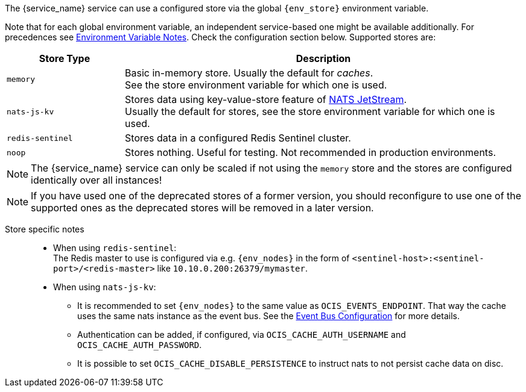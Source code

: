 ////
This partial contains the commonly used list of caches and stores plus notes.
It is used as partial so when there is a change, we only need to do it in one place
////

ifdef::is_cache[]
:env_store: OCIS_CACHE_STORE
:env_nodes: OCIS_CACHE_STORE_NODES
endif::is_cache[]

ifdef::is_stat[]
:env_store: OCIS_PERSISTENT_STORE
:env_nodes: OCIS_PERSISTENT_STORE_NODES
endif::is_stat[]

The {service_name} service can use a configured store via the global `{env_store}` environment variable.

Note that for each global environment variable, an independent service-based one might be available additionally. For precedences see xref:deployment/services/env-var-note.adoc[Environment Variable Notes]. Check the configuration section below. Supported stores are:

{empty}

// note *in this case* the comment for the tag block is NECCESSARY: https://asciidoc.zulipchat.com/#narrow/stream/335214-general/topic/Tag.20region.20question.20-.20rendering.20issue.20in.20some.20cases

// tag::store-types-list[]

[width=100%,cols="25%,85%",options=header]
|===
| Store Type
| Description

| `memory`
| Basic in-memory store. Usually the default for _caches_. +
See the store environment variable for which one is used.

| `nats-js-kv`
| Stores data using key-value-store feature of https://docs.nats.io/nats-concepts/jetstream/key-value-store[NATS JetStream]. +
Usually the default for stores, see the store environment variable for which one is used.

| `redis-sentinel`
| Stores data in a configured Redis Sentinel cluster.

| `noop`
| Stores nothing. Useful for testing. Not recommended in production environments.
|===

// end::store-types-list[]

NOTE: The {service_name} service can only be scaled if not using the `memory` store and the stores are configured identically over all instances!

NOTE: If you have used one of the deprecated stores of a former version, you should reconfigure to use one of the supported ones as the deprecated stores will be removed in a later version.

Store specific notes::
+
--
* When using `redis-sentinel`: +
The Redis master to use is configured via e.g. `{env_nodes}` in the form of `<sentinel-host>:<sentinel-port>/<redis-master>` like `10.10.0.200:26379/mymaster`.

* When using `nats-js-kv`: +
** It is recommended to set `{env_nodes}` to the same value as `OCIS_EVENTS_ENDPOINT`. That way the cache uses the same nats instance as the event bus. See the xref:event-bus-configuration[Event Bus Configuration] for more details.
** Authentication can be added, if configured, via `OCIS_CACHE_AUTH_USERNAME` and `OCIS_CACHE_AUTH_PASSWORD`.
** It is possible to set `OCIS_CACHE_DISABLE_PERSISTENCE` to instruct nats to not persist cache data on disc.
--

// create a reference manually so that the link from above is resolved

ifdef::no_event_bus[]
[#event-bus-configuration]
Note that the {service_name} service does not use the event bus, but other services like the xref:{s-path}/userlog.adoc[userlog] service do.
endif::no_event_bus[]
